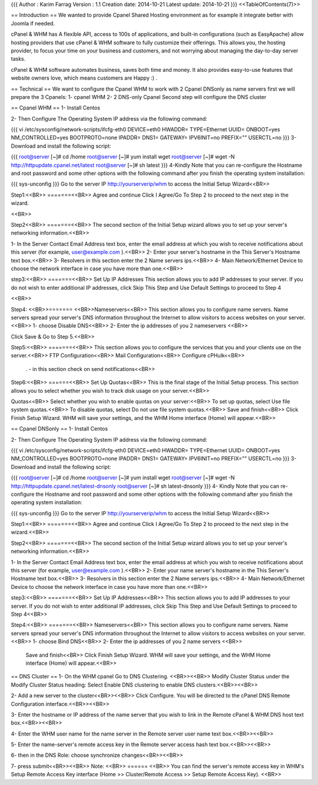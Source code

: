 {{{
Author       : Karim Farrag
Version      : 1.1
Creation date: 2014-10-21
Latest update: 2014-10-21
}}}
<<TableOfContents(7)>>

== Introduction ==
We wanted to provide Cpanel Shared Hosting environment as for example it integrate better with Joomla if needed.

cPanel & WHM has A flexible API, access to 100s of applications, and built-in configurations (such as EasyApache) allow hosting providers that use cPanel & WHM software to fully customize their offerings. This allows you, the hosting provider, to focus your time on your business and customers, and not worrying about managing the day-to-day server tasks.

cPanel & WHM software automates business, saves both time and money. It also provides easy-to-use features that website owners love, which means customers are Happy :) .

== Technical ==
We want to configure the Cpanel WHM to work with 2 Cpanel DNSonly as name servers first we will prepare the 3 Cpanels: 1- cpanel WHM  2- 2 DNS-only Cpanel  Second step will configure the DNS cluster

== Cpanel WHM ==
1- Install Centos

2- Then Configure The Operating System IP address via the following command:

{{{
vi /etc/sysconfig/network-scripts/ifcfg-eth0
DEVICE=eth0
HWADDR=
TYPE=Ethernet
UUID=
ONBOOT=yes
NM_CONTROLLED=yes
BOOTPROTO=none
IPADDR=
DNS1=
GATEWAY=
IPV6INIT=no
PREFIX=""
USERCTL=no
}}}
3-Download and install the following script:

{{{
root@server [~]# cd /home
root@server [~]# yum install wget
root@server [~]# wget -N http://httpupdate.cpanel.net/latest
root@server [~]# sh latest
}}}
4-Kindly Note that you can re-configure the Hostname and root password and some other options with the following command after you finish the operating system installation:

{{{
sys-unconfig
}}}
Go to the server IP http://yourserverip/whm to access the Initial Setup Wizard<<BR>>

Step1:<<BR>> =======<<BR>> Agree and continue Click I Agree/Go To Step 2 to proceed to the next step in the wizard.

<<BR>>

Step2<<BR>> =======<<BR>> The second section of the Initial Setup wizard allows you to set up your server's networking information.<<BR>>

1- In the Server Contact Email Address text box, enter the email address at which you wish to receive notifications about this server (for example, user@example.com ).<<BR>> 2- Enter your server's hostname in the This Server's Hostname text box.<<BR>> 3- Resolvers in this section enter the 2 Name servers ips.<<BR>> 4- Main Network/Ethernet Device to choose the network interface in case you have more than one.<<BR>>

step3:<<BR>> =======<<BR>> Set Up IP Addresses This section allows you to add IP addresses to your server. If you do not wish to enter additional IP addresses, click Skip This Step and Use Default Settings to proceed to Step 4

<<BR>>

Step4: <<BR>>======= <<BR>>Nameservers<<BR>> This section allows you to configure name servers.  Name servers spread your server's DNS information throughout the Internet to allow visitors to access websites on your server.<<BR>> 1- choose Disable DNS<<BR>> 2- Enter the ip addresses of you 2 nameservers <<BR>>

Click Save & Go to Step 5.<<BR>>

Step5:<<BR>> =======<<BR>> This section allows you to configure the services that you and your clients use on the server.<<BR>> FTP Configuration<<BR>> Mail Configuration<<BR>> Configure cPHulk<<BR>>

 . - in this section check on send notifications<<BR>>

Step6:<<BR>> ======<<BR>> Set Up Quotas<<BR>> This is the final stage of the Initial Setup process. This section allows you to select whether you wish to track disk usage on your server.<<BR>>

Quotas<<BR>> Select whether you wish to enable quotas on your server:<<BR>> To set up quotas, select Use file system quotas.<<BR>> To disable quotas, select Do not use file system quotas.<<BR>> Save and finish<<BR>> Click Finish Setup Wizard. WHM will save your settings, and the WHM Home interface (Home) will appear.<<BR>>

== Cpanel DNSonly ==
1- Install Centos

2- Then Configure The Operating System IP address via the following command:

{{{
vi /etc/sysconfig/network-scripts/ifcfg-eth0
DEVICE=eth0
HWADDR=
TYPE=Ethernet
UUID=
ONBOOT=yes
NM_CONTROLLED=yes
BOOTPROTO=none
IPADDR=
DNS1=
GATEWAY=
IPV6INIT=no
PREFIX=""
USERCTL=no
}}}
3- Download and install the following script:

{{{
root@server [~]# cd /home
root@server [~]# yum install wget
root@server [~]# wget -N http://httpupdate.cpanel.net/latest-dnsonly
root@server [~]# sh latest-dnsonly
}}}
4- Kindly Note that you can re-configure the Hostname and root password and some other options with the following command after you finish the operating system installation:

{{{
sys-unconfig
}}}
Go to the server IP http://yourserverip/whm to access the Initial Setup Wizard<<BR>>

Step1:<<BR>> =======<<BR>> Agree and continue Click I Agree/Go To Step 2 to proceed to the next step in the wizard.<<BR>>

Step2<<BR>> =======<<BR>> The second section of the Initial Setup wizard allows you to set up your server's networking information.<<BR>>

1- In the Server Contact Email Address text box, enter the email address at which you wish to receive notifications about this server (for example, user@example.com ).<<BR>> 2- Enter your name server's hostname in the This Server's Hostname text box.<<BR>> 3- Resolvers in this section enter the 2 Name servers ips.<<BR>> 4- Main Network/Ethernet Device to choose the network interface in case you have more than one.<<BR>>

step3:<<BR>> =======<<BR>> Set Up IP Addresses<<BR>> This section allows you to add IP addresses to your server. If you do not wish to enter additional IP addresses, click Skip This Step and Use Default Settings to proceed to Step 4<<BR>>

Step4:<<BR>> =======<<BR>> Nameservers<<BR>> This section allows you to configure name servers.  Name servers spread your server's DNS information throughout the Internet to allow visitors to access websites on your server.<<BR>> 1- choose Bind DNS<<BR>> 2- Enter the ip addresses of you 2 name servers <<BR>>




 Save and finish<<BR>> Click Finish Setup Wizard. WHM will save your settings, and the WHM Home interface (Home) will appear.<<BR>>

== DNS Cluster ==
1- On the WHM cpanel Go to DNS Clustering. <<BR>><<BR>> Modify Cluster Status under the Modify Cluster Status heading: Select Enable DNS clustering to enable DNS clusters.<<BR>><<BR>>

2- Add a new server to the cluster<<BR>><<BR>> Click Configure. You will be directed to the cPanel DNS Remote Configuration interface.<<BR>><<BR>>

3- Enter the hostname or IP address of the name server that you wish to link in the Remote cPanel & WHM DNS host text box.<<BR>><<BR>>

4- Enter the WHM user name for the name server in the Remote server user name text box.<<BR>><<BR>>

5- Enter the name-server's remote access key in the Remote server access hash text box.<<BR>><<BR>>

6- then in the DNS Role: choose synchronize changes<<BR>><<BR>>

7- press submit<<BR>><<BR>> Note: <<BR>> ====== <<BR>> You can find the server's remote access key in WHM's Setup Remote Access Key interface (Home >> Cluster/Remote Access >> Setup Remote Access Key). <<BR>>

